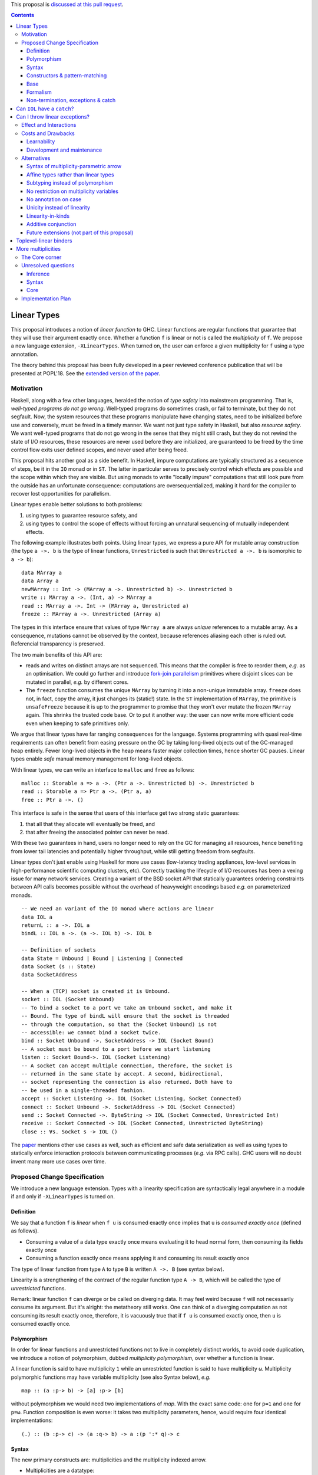 .. proposal-number:: Leave blank. This will be filled in when the proposal is
                     accepted.

.. trac-ticket:: Leave blank. This will eventually be filled with the Trac
                 ticket number which will track the progress of the
                 implementation of the feature.

.. implemented:: Leave blank. This will be filled in with the first GHC version which
                 implements the described feature.

.. highlight:: haskell

This proposal is `discussed at this pull request <https://github.com/ghc-proposals/ghc-proposals/pull/91>`_.

.. contents::

Linear Types
============

This proposal introduces a notion of *linear function* to GHC. Linear
functions are regular functions that guarantee that they will use
their argument exactly once. Whether a function ``f`` is linear or not
is called the *multiplicity* of ``f``. We propose a new language
extension, ``-XLinearTypes``. When turned on, the user can enforce
a given multiplicity for ``f`` using a type annotation.

The theory behind this proposal has been fully developed in a peer
reviewed conference publication that will be presented at POPL'18. See
the `extended version of the paper
<https://arxiv.org/abs/1710.09756>`_.

Motivation
----------

Haskell, along with a few other languages, heralded the notion of
*type safety* into mainstream programming. That is, *well-typed
programs do not go wrong*. Well-typed programs do sometimes crash, or
fail to terminate, but they do not segfault. Now, the system resources
that these programs manipulate have changing states, need to be
initialized before use and conversely, must be freed in a timely
manner. We want not just type safety in Haskell, but also *resource
safety*. We want well-typed programs that do not go wrong in the sense
that they might still crash, but they do not rewind the state of I/O
resources, these resources are never used before they are initialized,
are guaranteed to be freed by the time control flow exits user defined
scopes, and never used after being freed.

This proposal hits another goal as a side benefit. In Haskell, impure
computations are typically structured as a sequence of steps, be it in
the ``IO`` monad or in ``ST``. The latter in particular serves to
precisely control which effects are possible and the scope within
which they are visible. But using monads to write "locally impure"
computations that still look pure from the outside has an unfortunate
consequence: computations are oversequentialized, making it hard for
the compiler to recover lost opportunities for parallelism.

Linear types enable better solutions to both problems:

1. using types to guarantee resource safety, and
2. using types to control the scope of effects without forcing an
   unnatural sequencing of mutually independent effects.

The following example illustrates both points. Using linear types, we
express a pure API for mutable array construction (the type ``a ->. b``
is the type of linear functions, ``Unrestricted`` is such that
``Unrestricted a ->. b`` is isomorphic to ``a -> b``):

::

  data MArray a
  data Array a
  newMArray :: Int -> (MArray a ->. Unrestricted b) ->. Unrestricted b
  write :: MArray a ->. (Int, a) -> MArray a
  read :: MArray a ->. Int -> (MArray a, Unrestricted a)
  freeze :: MArray a ->. Unrestricted (Array a)

The types in this interface ensure that values of type ``MArray a``
are always *unique* references to a mutable array. As a consequence,
mutations cannot be observed by the context, because references
aliasing each other is ruled out. Referencial transparency is
preserved.

The two main benefits of this API are:

- reads and writes on distinct arrays are not sequenced. This means
  that the compiler is free to reorder them, *e.g.* as an optimisation.
  We could go further and introduce `fork-join parallelism
  <https://en.wikipedia.org/wiki/Fork%E2%80%93join_model>`_ primitives
  where disjoint slices can be mutated in parallel, *e.g.* by
  different cores.
- The ``freeze`` function consumes the unique ``MArray`` by turning it
  into a non-unique immutable array. ``freeze`` does not, in fact,
  copy the array, it just changes its (static!) state. In the ``ST``
  implementation of ``MArray``, the primitive is ``unsafeFreeze``
  because it is up to the programmer to promise that they won't ever
  mutate the frozen ``MArray`` again. This shrinks the trusted code
  base. Or to put it another way: the user can now write more
  efficient code even when keeping to safe primitives only.

We argue that linear types have far ranging consequences for the
language. Systems programming with quasi real-time requirements can
often benefit from easing pressure on the GC by taking long-lived
objects out of the GC-managed heap entirely. Fewer long-lived objects
in the heap means faster major collection times, hence shorter GC
pauses. Linear types enable *safe* manual memory management for
long-lived objects.

With linear types, we can write an interface to ``malloc`` and
``free`` as follows:

::

  malloc :: Storable a => a ->. (Ptr a ->. Unrestricted b) ->. Unrestricted b
  read :: Storable a => Ptr a ->. (Ptr a, a)
  free :: Ptr a ->. ()

This interface is safe in the sense that users of this interface get
two strong static guarantees:

1. that all that they allocate will eventually be freed, and
2. that after freeing the associated pointer can never be read.

With these two guarantees in hand, users no longer need to rely on the
GC for managing all resources, hence benefiting from lower tail
latencies and potentially higher throughput, while still getting
freedom from segfaults.

Linear types don't just enable using Haskell for more use cases
(low-latency trading appliances, low-level services in
high-performance scientific computing clusters, etc). Correctly
tracking the lifecycle of I/O resources has been a vexing issue for
many network services. Creating a variant of the BSD socket API that
statically guarantees ordering constraints between API calls becomes
possible without the overhead of heavyweight encodings based *e.g.* on
parameterized monads.

::

  -- We need an variant of the IO monad where actions are linear
  data IOL a
  returnL :: a ->. IOL a
  bindL :: IOL a ->. (a ->. IOL b) ->. IOL b

  -- Definition of sockets
  data State = Unbound | Bound | Listening | Connected
  data Socket (s :: State)
  data SocketAddress

  -- When a (TCP) socket is created it is Unbound.
  socket :: IOL (Socket Unbound)
  -- To bind a socket to a port we take an Unbound socket, and make it
  -- Bound. The type of bindL will ensure that the socket is threaded
  -- through the computation, so that the (Socket Unbound) is not
  -- accessible: we cannot bind a socket twice.
  bind :: Socket Unbound ->. SocketAddress -> IOL (Socket Bound)
  -- A socket must be bound to a port before we start listening
  listen :: Socket Bound->. IOL (Socket Listening)
  -- A socket can accept multiple connection, therefore, the socket is
  -- returned in the same state by accept. A second, bidirectional,
  -- socket representing the connection is also returned. Both have to
  -- be used in a single-threaded fashion.
  accept :: Socket Listening ->. IOL (Socket Listening, Socket Connected)
  connect :: Socket Unbound ->. SocketAddress -> IOL (Socket Connected)
  send :: Socket Connected ->. ByteString -> IOL (Socket Connected, Unrestricted Int)
  receive :: Socket Connected -> IOL (Socket Connected, Unrestricted ByteString)
  close :: ∀s. Socket s -> IOL ()

The `paper <https://arxiv.org/abs/1710.09756>`_ mentions other use
cases as well, such as efficient and safe data serialization as well
as using types to statically enforce interaction protocols between
communicating processes (*e.g.* via RPC calls). GHC users will no
doubt invent many more use cases over time.

Proposed Change Specification
-----------------------------

We introduce a new language extension. Types with a linearity
specification are syntactically legal anywhere in a module if and only
if ``-XLinearTypes`` is turned on.

Definition
~~~~~~~~~~

We say that a function ``f`` is *linear* when ``f u`` is consumed
exactly once implies that ``u`` is *consumed exactly once* (defined
as follows).

- Consuming a value of a data type exactly once means evaluating it to
  head normal form, then consuming its fields exactly once
- Consuming a function exactly once means applying it and consuming
  its result exactly once

The type of linear function from type ``A`` to type ``B`` is written
``A ->. B`` (see syntax below).

Linearity is a strengthening of the contract of the regular function
type ``A -> B``, which will be called the type of *unrestricted*
functions.

Remark: linear function ``f`` can diverge or be called on diverging
data. It may feel weird because ``f`` will not necessarily consume its
argument. But it's alright: the metatheory still works. One can think
of a diverging computation as not consuming its result exactly once,
therefore, it is vacuously true that if ``f u`` is consumed exactly
once, then ``u`` is consumed exactly once.

Polymorphism
~~~~~~~~~~~~

In order for linear functions and unrestricted functions not to live
in completely distinct worlds, to avoid code duplication, we
introduce a notion of polymorphism, dubbed *multiplicity polymorphism*,
over whether a function is linear.

A linear function is said to have multiplicity ``1`` while an
unrestricted function is said to have multiplicity ``ω``. Multiplicity
polymorphic functions may have variable multiplicity (see also Syntax below), *e.g.*

::

  map :: (a :p-> b) -> [a] :p-> [b]

without polymorphism we would need two implementations of `map`. With
the exact same code: one for ``p=1`` and one for ``p=ω``. Function
composition is even worse: it takes two multiplicity parameters, hence,
would require four identical implementations:

::

  (.) :: (b :p-> c) -> (a :q-> b) -> a :(p ':* q)-> c

Syntax
~~~~~~

The new primary constructs are: multiplicities and the multiplicity
indexed arrow.

- Multiplicities are a datatype:

  ::

    data Multiplicity
      = Zero
      | One
      | Omega

  In addition, two specially recognised type families:

  ::

    type family (:+) :: Multiplicity -> Multiplicity -> Multiplicity
    type family (:*) :: Multiplicity -> Multiplicity -> Multiplicity

  In the following, for conciseness, we write ``0`` for ``Zero``,
  ``1`` for ``One`` and ``U`` (ASCII) or ``ω`` (Unicode) for
  ``Omega``. See the Formalism section below for the significance of
  ``0``. Note: unification of multiplicities will be performed up to
  the semiring laws for ``(:+)`` and ``(:*)`` (see Specification).
- The multiplicity annotated arrow, for polymorphism, is written
  ``a :p-> b`` (where ``a`` and ``b`` are types and ``p`` is a
  multiplicity). To avoid introducing a new notion of "mixfix"
  operators, we introduce a familly of (infix) type constructors:
  ``(:p->)`` for each multiplicity ``p``. This technically steals
  syntax as ``(:)`` is a valid type operator under the discouraged
  ``-XDataKinds`` syntax. But this should not be a problem in
  practice.

The linear and unrestricted arrows are aliases:

- ``(->)`` is an alias for ``(:'U ->)``
- ``(->.)`` (ASCII syntax) and ``(⊸)`` (Unicode syntax) are aliases
  for ``(:'1 ->)``

Constructors & pattern-matching
~~~~~~~~~~~~~~~~~~~~~~~~~~~~~~~

Constructors of data types defined with the Haskell'98 syntax

::

  data Foo
    = Bar A B
    | Baz C

have linear function types, that is ``Bar :: A ->. B ->. Foo``. This
is true in every module, including those without ``-XLinearTypes``
turned on. This implies that most types in ``base`` (``Maybe``,
``[]``, etc…) have linear constructors. We also make the constructor
of primitive tuples ``(,)`` linear in their arguments.

With the GADT syntax, multiplicity of the arrows is honored:

::

  data Foo2 where
    Bar2 :: A ->. B -> C

then ``Bar2 :: A ->. B -> C``

The definition of consuming a value in a data type exactly once must
be refined to take the multiplicities of fields into account:

- Consuming a value in a datatype exactly once means evaluating it to
  head normal form and consuming its *linear* fields exactly once

When pattern macthing a linear argument, linear fields are introduced
as linear variables, and unrestricted fields as unrestricted
variables:

::

  f :: Foo2 ->. A
  f (Bar2 x y) = x  -- y is unrestricted, hence does not need to be consumed

An exception to this rule is ``newtype`` declarations in GADT syntax:
``newtype``-s' argument must be linear (see Interactions
below). For backward compatibility, we propose to make unrestricted arrows
``(->)`` in ``newtype``-s be interpreted as linear arrows, and create
a new warning ``unrestricted-newtype`` triggered when this happens.

Base
~~~~

Because linear functions only strengthen the contract of unrestricted
functions, a number of functions of ``base`` can get a more precise
type. However, for pedagogical reason, to prevent linear types from
interfering with newcomers' understanding the ``Prelude``, this
proposal does not modify ``base``. Instead we will release a library
exposing the stronger types for ``base`` functions.

This library will not redefine any type, and instead takes advantage
of the fact that data types in ``base`` are linear by default to
reuse the same types, hence remain compatible with base.

The only function which will need to change is ``($)`` because its
typing rule is built in the type checker. Ignoring the details about
levity and higher-rank polymorphism in the typing rule, the type
``($)`` will be:

::

  ($) :: (a :p-> b) ⊸ a :p-> b

The precise content of the library is out of scope of this proposal:
future standardisation of library content is the competence of
the CLC.  However the library will also contain convenient types to
work with linear types, with the understanding that when the new types
are standardised in ``base`` the library would re-export them rather
than define them, such as:

::

   data Unrestricted a where
     Unrestricted :: a -> Unrestricted a

Formalism
~~~~~~~~~

So far, we have considered only two multiplicities ``1`` and
``ω``. But the metatheory works with any so-called
sup-semi-lattice-ordered semi-ring of multiplicities. That is: there
is a 0, a 1, a sum and a product with the usual distributivity laws, a
(computable) order compatible with the sum and product, such that each
pair of multiplicities has a (computable) join. Even if there is only
three multiplicities in this proposal, the proposal is structured to
allow future extensions.

None of our examples use ``0``, however, ``0`` turns out to be useful
for implementation of type-checking. Additionally, ``0`` has been used
by `Conor McBride
<https://link.springer.com/chapter/10.1007/978-3-319-30936-1_12>`_ to
handle dependent types, which may matter for Dependent Haskell. In
both cases, the use of ``0`` could be seen as an internal use, but
there is no real reason to deny access to the programmer. Hence it is
included in the syntax.

Here is the definition of sum, product and order for this proposal's
multiplicities (in Haskell pseudo-syntax):

::

   0 + x = x
   x + 0 = x
   _ + _ = ω

   0 * _ = 0
   _ * 0 = 0
   1 * x = x
   x * 1 = 1
   ω * ω = ω

   _ ⩽ ω = True
   x ⩽ y = x == y

Note in particular that ``0 ≰ 1`` as arguments with multiplicity ``1``
are consumed exactly once, which doesn't include not being consumed at
all.

Every variable in the environment is annotated with its multiplicity,
which constrains how it can be used. A variable usage is said to be
of multiplicity ``p`` in a term ``u`` if:

- ``p=0`` and ``x`` is not free in ``u``
- ``p=1`` and ``u = x``
- ``p=p1+q*p2`` and ``u = u1 u2`` with ``u1 :: a :q-> b`` and the
  usage of ``x`` in ``u1`` is ``p1``, and in ``u2`` is ``p2``
- ``u = λy. v`` and the usage of ``x`` in ``v`` is ``p``.

A variable's usage is correct if it is smaller than or equal to the
multiplicity annotation of the variable. Incorrect usage results in a
type error.

The multiplicity of a variable introduced by a λ-abstraction is taken
from the surrounding typing information (typically a type annotation
on an equation). For instance

::

  foo :: A :p-> B
  foo x = …  -- x has multiplicity p

The above takes care of the pure λ-calculus part of Haskell. We also
need to consider ``let`` and ``case``.

A ``let`` binding is considered to have an implicit multiplicity
annotation (the annotation is inferred). The variables introduced by a
``let`` bindings with annotation ``p`` all have multiplicity
``p``. And the usage of ``x`` in ``let_p {y1 = u1; … ;yn = un} in v``
(where the ``yi`` are variables) is ``p*q1 + … + p*qn + q`` where the
usage of ``x`` in ``ui`` is ``qi`` and in ``v`` is ``q``.

If a let has recursive binders, then ``p`` must be ``ω``.

A ``case`` expression has an implicity multiplicity annotation, like
``let`` binding. It if often inferred from the type annotation of an
equation. The usage of ``x`` in ``case_p u of { … }`` where the usage
of ``x`` in ``u`` is ``q`` is ``p*q`` plus the *join* of the usage of
``x`` in each branch.

The multiplicity annotation of variables introduced by a pattern depend
on the constructor and on the implicit annotation of the
``case``. Specifically in ``case_p u of {…; C x1 … xn -> …; …}`` Where ``C :: a1 :q1-> … an :qn-> A``,
Then ``xi`` has multiplicity annotation ``p*qi``. For instance

::

  bar :: (a,b) :p-> c
  bar (x,y) = … -- Since (,) :: a ->. b ->. (a,b), x and y have
                -- multiplicity p

The type ``A->.B`` is a strengthening of ``A->B``, but the type
checker doesn't do subtyping. It relies on polymorphism
instead. However, following the definition above, note that

::

  f :: A ->. B

  g :: A -> B
  g = f  -- should not be well-typed
  g x = f x  -- is well-typed

It would be unfortunate if this rule was actually enforced: for instance a linear function in a
library could not be used with ``map`` from base. Which means that
everybody would have to start caring about linearity. Worse: every use
of ``map Just`` would now be untyped. Fortunately, this sort of
opportunity is easily detected and the former definition of ``g`` is
understood as the latter, well-typed, one. It means that is not a
breaking change to strengthen a *first-order* regular arrow ``->``
into a linear ``->.`` in an interface.

An important point to note is that ``case_0`` is meaningless: it makes
it possible to create values dependending on a value which may not
exist at runtime. For instance the length of a list argument with multiplicity
``0``.

::

  -- Wrong!
  badLength :: [a] :'0-> Int
  badLength [] = 0
  badLength (_:l) = 1 + badLength l

  -- Not linear! But well-typed if the above is accepted
  f :: [a] ->. (Int, [a])
  f l = (badLength l, l)

Because we want to allow ``case_p`` for a variable ``p``, This
creates a small complication where variables never stand for ``0``, in
particular type-application of multiplicity variables must prohibit
``0``.

There are unresolved issues regarding inference (see Unresolved
questions below for a more precise description):

- There is no account of multiplicity inference. A better
  understanding would make inference more predictable.
- For ``let`` bindings and ``case`` expressions which are not part of
  an equation, we want to infer the multiplicity annotation. The
  process for this is not yet defined.

Non-termination, exceptions & catch
~~~~~~~~~~~~~~~~~~~~~~~~~~~~~~~~~~~

TODO: *something about the guarantees of linear functions in presence
of non-termination and exceptions, compared to the total case*

Can we write a resource-safe ``IOL`` monad with linear types despite
the added difficulty of exception? Yes, as this section will show.

Concretely, how do we ensure that the sockets from the example API are
always closed, even in presence of exceptions? This boils down to how
the ``IOL`` monad is implemented. Here is the sketch of one possible
solution.

TODO: *link to full implementation in linear base*

First, note that since Haskell program are of type ``IO ()``, we need a
way to run ``IOL`` in an ``IO`` computation, this is provided by the
function

::

  runIOL :: IOL (Unrestricted a) -> IO a

In order to achieve resource safety in presence of exception, ``runIOL``
is tasked with releasing any live resource in case of exception.

To implement this, ``IOL`` keeps a table of release actions, to be used
in case of exceptions. Each resource implemented in the ``IOL``
abstraction registers a release action in the release action table
when they are acquired.

If no exception occurs, then all resources have been released by the
program. In case of exception, the program jumps to ``runIOL``, which
releases the leftover resources.

An alternative strategy would be to add terminators on every resources
acquired in ``IOL``. Release in the non-exceptional case would still
be performed by the program, and the GC would be responsible for
releasing resources in case of exception. The release in case of
exception would be, however, less timely.

Can ``IOL`` have a ``catch``?
=============================

It is possible to catch exceptions inside of ``IOL``, but in order to
ensure resource safety, the type must be restricted:

::

  catchL :: Exception e
         => IOL (Unrestricted a) -> (e -> IOL (Unrestricted a)) -> IOL (Unrestricted a)

That is: no linear resource previously allocated can be referenced in
the body or the handler, and no resource allocated in the body or
handler can be returned. In effect, ``catchL`` delimits an new scope,
in which linear resources are isolated. To implement ``catchL``, we
simply give it its own release action table, so that in case of
exceptions all the local resources are released by ``catchL``, as
``runIOL`` does, before the handler is called. The original release
action table is then reinstated.

With this implementation it is clear that capturing linear resources
from the outside scope would compromise timely release, and returning
locally acquired resources would leak resources in case of exception.

The latter restriction can be lifted as follows: instead of
reinstating the original release action table in the non-exceptional
case, instate the *union* of the original table and the local one. In
this case the type of ``catchL`` would be the following:

::

  catchL :: Exception e
         => IOL a -> (e -> IOL a) -> IOL a

Even with this type, however, exception handling remains clumsy, and
it may prove better to use a more explicit exception-management
mechanism for linear resources, such as the ``EitherT`` monad.

TODO: *the following paragraph is not super clear, but I'd like to
point out once more that we're doing libraries here*

This demonstrates that the choice of primitives and of their types is a
library question: depending on the invariants which we want to enforce
(here resource safety, in particular timely release), and how the
library is implemented, we may get different types.

Can I throw linear exceptions?
==============================

In the type of ``catchL`` above, the type of the handler is ``e -> IOL
a``. Correspondingly, the type of the exception-throwing primitives are:

::

  throwIOL :: Exception e => e -> IOL a
  trow :: Exception e => e -> a

That is exceptions don't have linear payload.

While there does not seem to be any conceptual difficulty in throwing
exception with linear payload, we have noticed that, in practice, many
(linearly typed) abstractions which we have come up with rely on
values not escaping a given scope. Barring a mechanism to delimit the
scope of exceptions with linear payload, such linear exceptions may
compromise such abstractions.

To be conservative, and avoid potential such issue, we propose to
consider exceptions as carrying only unrestricted payloads.


Effect and Interactions
-----------------------

A staple of this proposal is that it does not modify Haskell for those
who don't want to use it, or don't know of linear types. Even if an
API exports linear types, they are easy to ignore: just imagine that
the arrows are regular arrows, it will work as expected.

Linear data types are just regular Haskell types, which means it is cheap
to interact with existing libraries. That is, unless there are linear
arrows in argument position. In which case, attempt to use a
non-linear function will raise a linear-type error. The motivating
examples are all like this: they are libraries which require linear
types to work.

There is an unpleasant interaction with ``-XRebindableSyntax``: ``if u
then t else e`` is interpreted as ``ifThenElse u t e``. Unfortunately,
these two constructs have different typing rules when ``t`` and ``e``
have free linear variables. Therefore well-typed linearly typed
programs can stop typing when ``-XRebindableSyntax`` is added.

The meta-theory of linear types in a lazy language fails if we allow
unrestricted ``newtype``-s:

::

  newtype Unrestricted' a where
    Unrestricted' :: a -> Unrestricted' a

Intuitively, this is because forcing a value ``v :: Unrestricted a``
has the consequence of consuming all the resources in the closure of
``v`` making it safe to use the value many times or not at all. But
newtypes convert ``case`` into a cast, hence the closure is never
consumed. So ``newtype`` must not accept non-linear arrow with
``-XLinearTypes``. These are interpreted as linear ``newtype``-s and a
warning is emitted (see Specification above).

Lazy pattern-matching is only allowed for unrestricted (multiplicity
``ω``) patterns: lazy patterns are defined in terms of projections
which only exist in the unrestricted case. For instance

::

  swap' :: (a,b) ->. (b,a)
  swap' ~(x,y) = (y,x)

Means

::
  swap' :: (a,b) ->. (b,a)
  swap' xy = (snd xy, fst xy)

Which is not well-typed in particular since fst is not.

::

  fst :: (a,b) -> a -- resp. snd
  fst (a,_) = a

So ``swap'`` must be given the type ``(a,b) -> (b,a)``.

Unresolved questions:

- It is unknown at this point whether view patterns can be linear
- It is unknown at this point whether ``@`` pattern of the form
  ``x@C _ _`` can be considered linear (it is as much a practical
  question of whether there is a reasonable way to implemet such a
  check as a theoretical question of whether we can justify it).


Costs and Drawbacks
-------------------

Learnability
~~~~~~~~~~~~

This proposal tries hard to make the changes invisible to newcomers,
however, if many libraries start adopting it, the new function types
will appear in APIs. They can often be safely ignored, but they can
still be considered distracting.

Development and maintenance
~~~~~~~~~~~~~~~~~~~~~~~~~~~

The arrow type constructor is constructed and destructed a lot in
GHC's internals. So there are many places where we have to handle
multiplicities. It is most often straightforward as it consists in
getting a multiplicity variable and pass it to a
function. Nevertheless, it is possible to get it wrong. And type
checker developers will have to be aware of multiplicities to modify
most aspects of type checking.

Linear types also affect Core: Core must handle linear types in order
to ensure that core-to-core passes do not break the linearity
guarantees. The flip side is that all core-to-core passes must make
sure that they do not break linearity. It is possible that some of the
pre-linear-type passes actually do break linearity in some cases (this
has not been acertained, yet).

Unification of multiplicity expressions (as for for instance in the
type of ``(.)`` above) requires some flavour of unification module
associativity and commutativity (AC). Unification modulo AC is
well-understood an relatively easy to implement. But would still be a
non-trivial addition to the type-checker. We may decide that a
simplified fragment is better suited for our use-case that the full
generality of AC.


Alternatives
------------

Syntax of multiplicity-parametric arrow
~~~~~~~~~~~~~~~~~~~~~~~~~~~~~~~~~~~~~~~

The proposed mixfix ``a :p-> b`` syntax for the
multiplicity-parametric arrow makes a potentially non-trivial addition
to the parser. So does the proposed type constructor indexed by a
multiplicity ``(:p->)``.

A way to simplify the changes to the parser would be to have the type
constructor be

::

  ARROW :: Multiplicity -> * -> * -- ignoring levity

It would be very inconvenient to use a prefix notation for
multiplicity parametric arrows: we wouldn't want the type of ``map``
to read

::

  map :: ARROW 'U (ARROW p a b) (ARROW p [a] [b])

So we introduce a binary type construction ``WithMult`` (or some
operator syntax). It is a syntax error to use ``WithMult`` anywhere
except to the left of an arrow. And ``WithMult a p -> b`` means
``ARROW p a b``. So that the type of ``map`` becomes:

::

  map :: (a `WithMult` p -> b) -> [a] `WithMult` p -> [b]

Affine types rather than linear types
~~~~~~~~~~~~~~~~~~~~~~~~~~~~~~~~~~~~~

TODO

- ``catch`` can get a finer type
- No proof that it is useful
- Easy to add affine types, but we prefer it to be staged

Subtyping instead of polymorphism
~~~~~~~~~~~~~~~~~~~~~~~~~~~~~~~~~

Since ``A ->. B`` is a strengthening of ``A -> B``, it is tempting to
make ``A ->. B`` a subtype of ``A -> B``. But subtyping and polymorphism
don't mesh very well, and would yield a significantly more complex
solution.

In general, subtyping and polymorphism are not comparable, and some
examples will work better with one or the other. Therefore it makes
sense to go for the simplest one.

In this proposal

::

  f :: A ->. B

  g :: A -> B
  g = f

is, in theory, ill-typed. But it would be a problem to reject this
program (especially with all the constructors which have been
converted to linear types). So the type inference mechanism elaborates
this program to the well-typed η-expansion

::

  f :: A ->. B

  g :: A -> B
  g x = f x

No restriction on multiplicity variables
~~~~~~~~~~~~~~~~~~~~~~~~~~~~~~~~~~~~~~~~

Instead of restricting variables and type applications so that
``case_p`` is allowed for a variable ``p``, we can allow arbitrary
variables and disallow, in particular, ``case_p``.

In this case, we would have:

::

   map :: (a :(p+1)-> b) -> [a] :(p+1)-> [b]
   map f [] = []
   map f (a:l) = f a : (map f l)

In practice, under this situation, the type of ``map`` is probably better
written as

::

   map :: forall p a b q. (p ~ q + 1) => (a :p-> b) -> [a] :p-> [b]

In order to play more nicely, for instance, with explicit type
applications.

A benefit is that higher-order functions with no ``case`` such as
``(.)`` are now capable of taking functions with multiplicity ``0`` as
argument.

A variation on the same idea is to introduce a constraint

::

  CaseCompatible :: Multiplicity -> Constraint

which is discharged automatically by the compiler. Variables
implementing this are acceptable in ``case``. So ``map`` would be of
type.

::

  map :: (CaseCompatible p) => (a :p-> b) -> [a] :p-> [b]

This is harder to implement than just reusing ``p~q+1`` as a
constraint, but is more resistant to having more multiplicities than
just 0, 1, and ω, as is currently proposed.

No annotation on case
~~~~~~~~~~~~~~~~~~~~~

Instead of having ``case_p`` we could just have the regular ``case``
(which would correspond to ``case_1`` in this proposal's
formalism). This simplify the implementation of polymorphism as we
can't risk writing ``case_0``.

On the other hand, doing this loses the principle that linear data
types and unrestricted data types are one and the same. And sacrifices
much code reuse.

Unicity instead of linearity
~~~~~~~~~~~~~~~~~~~~~~~~~~~~

Languages like Clean and Rust have a variant of linear types called
uniqueness, or ownership, typing. This is a dual notion: instead of
functions guaranteeing that they use their argument exactly once, and
no restriction being imposed on the caller, with uniqueness type, the
caller must guarantee that it has a non-aliased reference to a value,
and the function has no restriction.

Where unicity really shines, is for in-place mutation: the ``write``
function can take a regular ``Array`` as an argument, it just needs to
require that it is unique. Freezing is really easy: just drop the
constraint that the ``Array`` is unique, it will never be writable
again.

With linear types, we need to have two types ``MArray`` (guaranteed
unique) and ``Array``, just like in Haskell today. This is fine when
we are freezing one array: just call ``freeze``. But what if we are
freezing a list of arrays? Do we need to ``map freeze``? This is
unfortunate (the problem is even more complicated if we start
considering ``MArray (MArray a)``). It has a feel of ``Coercible``,
but it does feel harder.

On the other hand, other examples work better with linear types, such
as fork-join parallelism. This is why Rust has a notion of so-called
mutable borrowed reference, on which constraints are more akin to
linear types (or rather, affine types, technically).

Overall, uniqueness type system are significantly more complex to
specify and implement than linear types systems such as this
proposal's.

Linearity-in-kinds
~~~~~~~~~~~~~~~~~~

Instead of adding a type for linear function, we could classify types
in two kinds: one of unrestricted types and one of linear
types. A value of a linear type must be used in a linear fashion.

This would get rid of the continuation of ``newMArray`` in the
motivating ``MArray`` interface.

The most natural way to do this, in Haskell, is to add a second
parameter to ``TYPE`` (the first one is for levity polymorphism). So,
ignoring the levity polymorphism, we would have ``TYPE '1`` for linear
types and ``TYPE 'U`` for unrestricted type. We get polymorphism by
abstracting over the multiplicity.

As interesting as it is, there is quite some complication associated
to it. First, because of laziness, you can't have a function of type
``(A :: TYPE '1) -> (B :: TYPE 'U)`` (because you don't need to
consume the result, hence you may not consume an argument that you
have to consume). So what would be the type of the arrow? Something
like ``forall (p :: Multiplicity) (q ⩽ p). p -> q -> q``. So we're
introducing some kind of bounded polymorphism in our story. This is
quite a bit harder than our proposal.

Most types will live in both kinds, but that would have to be
explicit:

::

  data List (p :: Multiplicity) (a :: TYPE p) :: TYPE p where
    [] :: List p a
    (:) :: a -> List p a -> List p a

Mixing non-linear and linear lists (*e.g.* with ``(++)``) would
require either some subtyping from ``List 'U a`` to ``List '1 a`` (but
as discussed above, subptyping in presence of polymorphism quickly
becomes hairy) or some conversion function.

It it worth taking into account that the issues with ``MArray`` and
``Array`` (which may be ``Array '1`` and ``Array 'U`` in this case)
above are not solved by such a situation. Unless there is a subptyping
relation from ``Array 'U`` from ``Array '1``, which cannot be performed
by an explicit function since this would be equivalent to the
proposal's situation.

On the other hand, the CPS interface to ``newMArray`` delimits a scope
in which the array lives. This gives a perfect opportunity to put
clean-up code to react to exceptions. So it may not be such a bad thing
after all.

So linearity in kind seem to add a lot of complication for very little
gain.

On the matter of dependent Haskell, to the best our knowledge, the only
presentations of dependent types with linearity-in-kinds disallow
linear types as arguments of dependent functions.

Additive conjunction
~~~~~~~~~~~~~~~~~~~~

TODO

Future extensions (not part of this proposal)
~~~~~~~~~~~~~~~~~~~~~~~~~~~~~~~~~~~~~~~~~~~~~

Toplevel-linear binders
=======================

Something that hasn't been touched up by this proposal is the idea of
declaring toplevel linear binders

::

  module Foo where
  token ::('1) A  -- made up syntax

Here ``token`` would have be consumed exactly once by the program,
this property is a link-time property. This generalised the
``RealWorld`` token which is currently magically inserted in the
``main`` function (the existence of which is checked at link time).

This would allow libraries to abstract on ``main`` or to provide their
own linearly-threaded token.

More multiplicities
===================

TODO

The Core corner
---------------

*This section is an appendix to the proposal describing the changes
to GHC's Core intermediate language in order to accommodate the new
feature of this proposal*

TODO

Unresolved questions
--------------------

Inference
~~~~~~~~~

- There is no systematic account of type inference. Can it be made
  predictable when a type annotation is required? For compatibility
  reasons, we want to infer unrestricted arrows conservatively, but
  experience shows that it can result in very surprising type errors.

- In the formalism, case expressions are indexed by a multiplicity:
  ``case_p`` (and similarly ``let_p``). In the surface language, we
  can deduce the multiplicity in equations when their is a type
  annotation.

  ::

    fst :: (a,b) -> a
    fst (a,_) = a    -- this is inferred as a case_ω

    swap :: (a,b) ->. (b,a)
    swap (a,b) = (b,a)   -- this is inferred as a case_1

  But what of explicit ``case`` and ``let`` in the surface language? We
  can annotate them with a multiplicity, but it is generally clear from
  the context which multiplicity is meant. So the multiplicity
  annotation really ought to be inferred. The general idea is: if
  their is any linear variable in the scrutinee, then the case must be
  linear, and if there are only unrestricted variables, it can be
  unrestricted. Is it sound to always pick the highest possible value ?
  What if there are multiplicities with variable multiplicity ?

Syntax
~~~~~~

Linear monads, like ``IOL`` in the socket motivating example will
require the ``do`` notation to feel native and be comfortable to
use. There is a facility to do this ``-XRebindableSyntax`` but,
besides the problem with ``itThenElse`` mentionned above, this has a
much too coarse grain behaviour: realistically, the same file will
want to mention regular monads and linear monads (there is also
another useful type of monads where multiplicity can change), but
``-XRebindableSyntax`` changes the meaning of ``do`` globally. A
solution would be to have a locally-rebindable ``do`` syntax such as
is attempted in `this proposal
<https://github.com/ghc-proposals/ghc-proposals/pull/78>`_.

Core
~~~~

In Core, ``case`` is of the form ``case u as x of { <alternatives> }``
where ``x`` represents the head normal form of ``u``. It is used by
the compiler in some Core to Core passes. It is also how default
alternatives of a case are implemented:

::

  fmap' :: (a -> a) -> Maybe a -> Maybe a
  fmap' (Just x) = Just (f x)
  fmap' y = y

is elaborated into

::

  \f o -> case_ω o as y of { Just x -> Just (f x) ; WILDCARD -> y }

But it is not obvious what to do for linear cases. The following is a
linearity violation as ``y`` in a sense contains ``x`` (basically, you
could define a function ``a ->. (a,a)`` generically with this).

::

  case_1 o as y of { Just x -> Just (x,y) }

So we need a simple story (Core needs to stay fairly simple) for the
``as`` clause of linear cases.

The easiest thing to do would be to type ``case_p u as y of { … }`` as
``let_p y = u in case y of { … }``. But this may not be a good idea:
it would prevent default cases, or legitimate patterns such as
``x@(Just _)`` from being considered linear. It may also make some
compiler passes harder than they ought to.

After all, there is a transformation for ``x@(Just _) -> u`` which
makes is a linear program: ``Just y -> let_1 x = Just y in u``. And
the latter program has precisely the same behaviour.

It is not known at this point whether the simpler typing rule would be
an obstacle or whether it is worth it to have a more fine-grained
typing.

Solving this will have user-facing implications, in particular regarding
which view patterns and ``@``-patterns are available in linear
functions.

Implementation Plan
-------------------

- @aspiwack will implement the proposal
- @aspiwack will implement and release a library exporting standard
  functions and types for linearly typed programs.
